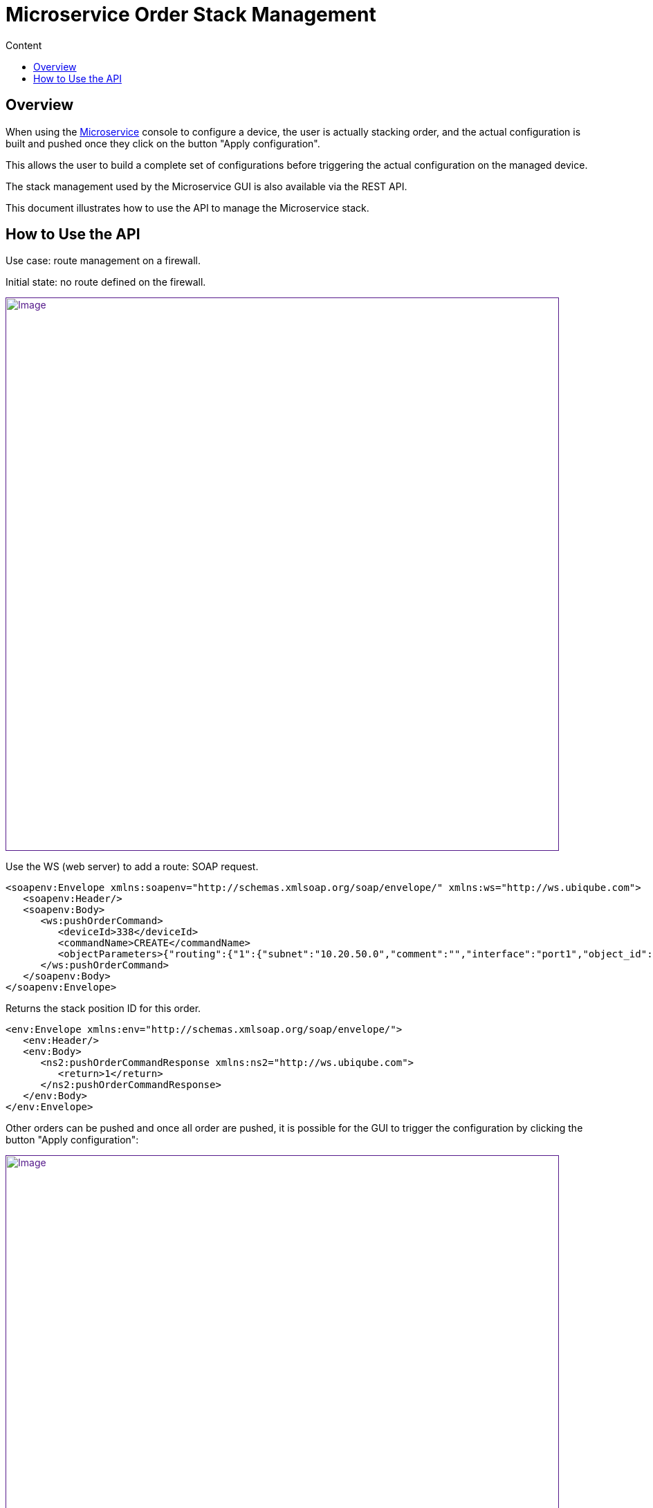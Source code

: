 = Microservice Order Stack Management
:toc: left
:toc-title: Content
:imagesdir: ../../resources/
:ext-relative: adoc

[[main-content]]
[[MicroserviceOrderStackManagement-Overview]]
== Overview

When using the link:/documentation/microservices/[Microservice] console
to configure a device, the user is actually stacking order, and the
actual configuration is built and pushed once they click on the button
"Apply configuration".

This allows the user to build a complete set of configurations before
triggering the actual configuration on the managed device.

The stack management used by the Microservice GUI is also available via
the REST API.

This document illustrates how to use the API to manage the Microservice
stack.

[[MicroserviceOrderStackManagement-HowtoUsetheAPI]]
== How to Use the API

Use case: route management on a firewall. 

Initial state: no route defined on the firewall.

link:[image:images/Objects_Stack_Management_route_1.png[Image,width=800]]

Use the WS (web server) to add a route: SOAP request.

[source,highlight]
----
<soapenv:Envelope xmlns:soapenv="http://schemas.xmlsoap.org/soap/envelope/" xmlns:ws="http://ws.ubiqube.com">
   <soapenv:Header/>
   <soapenv:Body>
      <ws:pushOrderCommand>
         <deviceId>338</deviceId>
         <commandName>CREATE</commandName>
         <objectParameters>{"routing":{"1":{"subnet":"10.20.50.0","comment":"","interface":"port1","object_id":"1","gateway":"10.20.50.254","mask":"255.255.255.0"}}}</objectParameters>
      </ws:pushOrderCommand>
   </soapenv:Body>
</soapenv:Envelope>
 
----

Returns the stack position ID for this order.

[source,highlight]
----
<env:Envelope xmlns:env="http://schemas.xmlsoap.org/soap/envelope/">
   <env:Header/>
   <env:Body>
      <ns2:pushOrderCommandResponse xmlns:ns2="http://ws.ubiqube.com">
         <return>1</return>
      </ns2:pushOrderCommandResponse>
   </env:Body>
</env:Envelope>
----

Other orders can be pushed and once all order are pushed, it is possible
for the GUI to trigger the configuration by clicking the button "Apply
configuration":

link:[image:images/Objects_Stack_Management_route_2.png[Image,width=800]]

Or with a SOAP call:

[source,highlight]
----
<soapenv:Envelope xmlns:soapenv="http://schemas.xmlsoap.org/soap/envelope/" xmlns:ws="http://ws.ubiqube.com">
   <soapenv:Header/>
   <soapenv:Body>
      <ws:executeStack>
         <deviceId>338</deviceId>
      </ws:executeStack>
   </soapenv:Body>
</soapenv:Envelope>
----

And clean the stack.

[source,highlight]
----
<soapenv:Envelope xmlns:soapenv="http://schemas.xmlsoap.org/soap/envelope/" xmlns:ws="http://ws.ubiqube.com">
   <soapenv:Header/>
   <soapenv:Body>
      <ws:clearStack>
         <deviceId>338</deviceId>
      </ws:clearStack>
   </soapenv:Body>
</soapenv:Envelope>
----

The GUI (after a browser refresh) should look like this:

Objects_Stack_Management_route_3

link:[image:images/Objects_Stack_Management_route_3.png[Image,width=800]]
